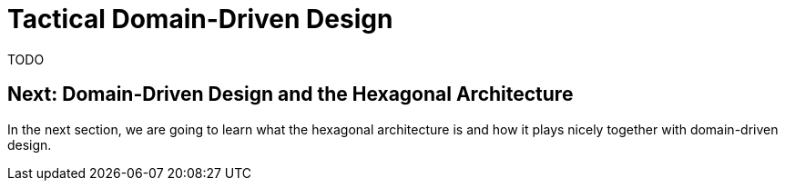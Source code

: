 = Tactical Domain-Driven Design

TODO

== Next: Domain-Driven Design and the Hexagonal Architecture

In the next section, we are going to learn what the hexagonal architecture is and how it plays nicely together with domain-driven design.
